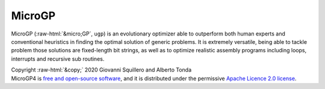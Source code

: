 .. role::  raw-html(raw)
    :format: html

MicroGP
=======

MicroGP (:raw-html:`&micro;GP`, ``ugp``) is an evolutionary optimizer able to outperform both human experts and conventional heuristics in finding the optimal solution of generic problems. It is extremely versatile, being able to tackle problem those solutions are fixed-length bit strings, as well as to optimize realistic assembly programs including loops, interrupts and recursive sub routines.

| Copyright :raw-html:`&copy;` 2020 Giovanni Squillero and Alberto Tonda
| MicroGP4 is `free and open-source software <https://en.wikipedia.org/wiki/Free_and_open-source_software>`__, and it is distributed under the permissive `Apache Licence 2.0 license <https://www.tldrlegal.com/l/apache2>`__.
